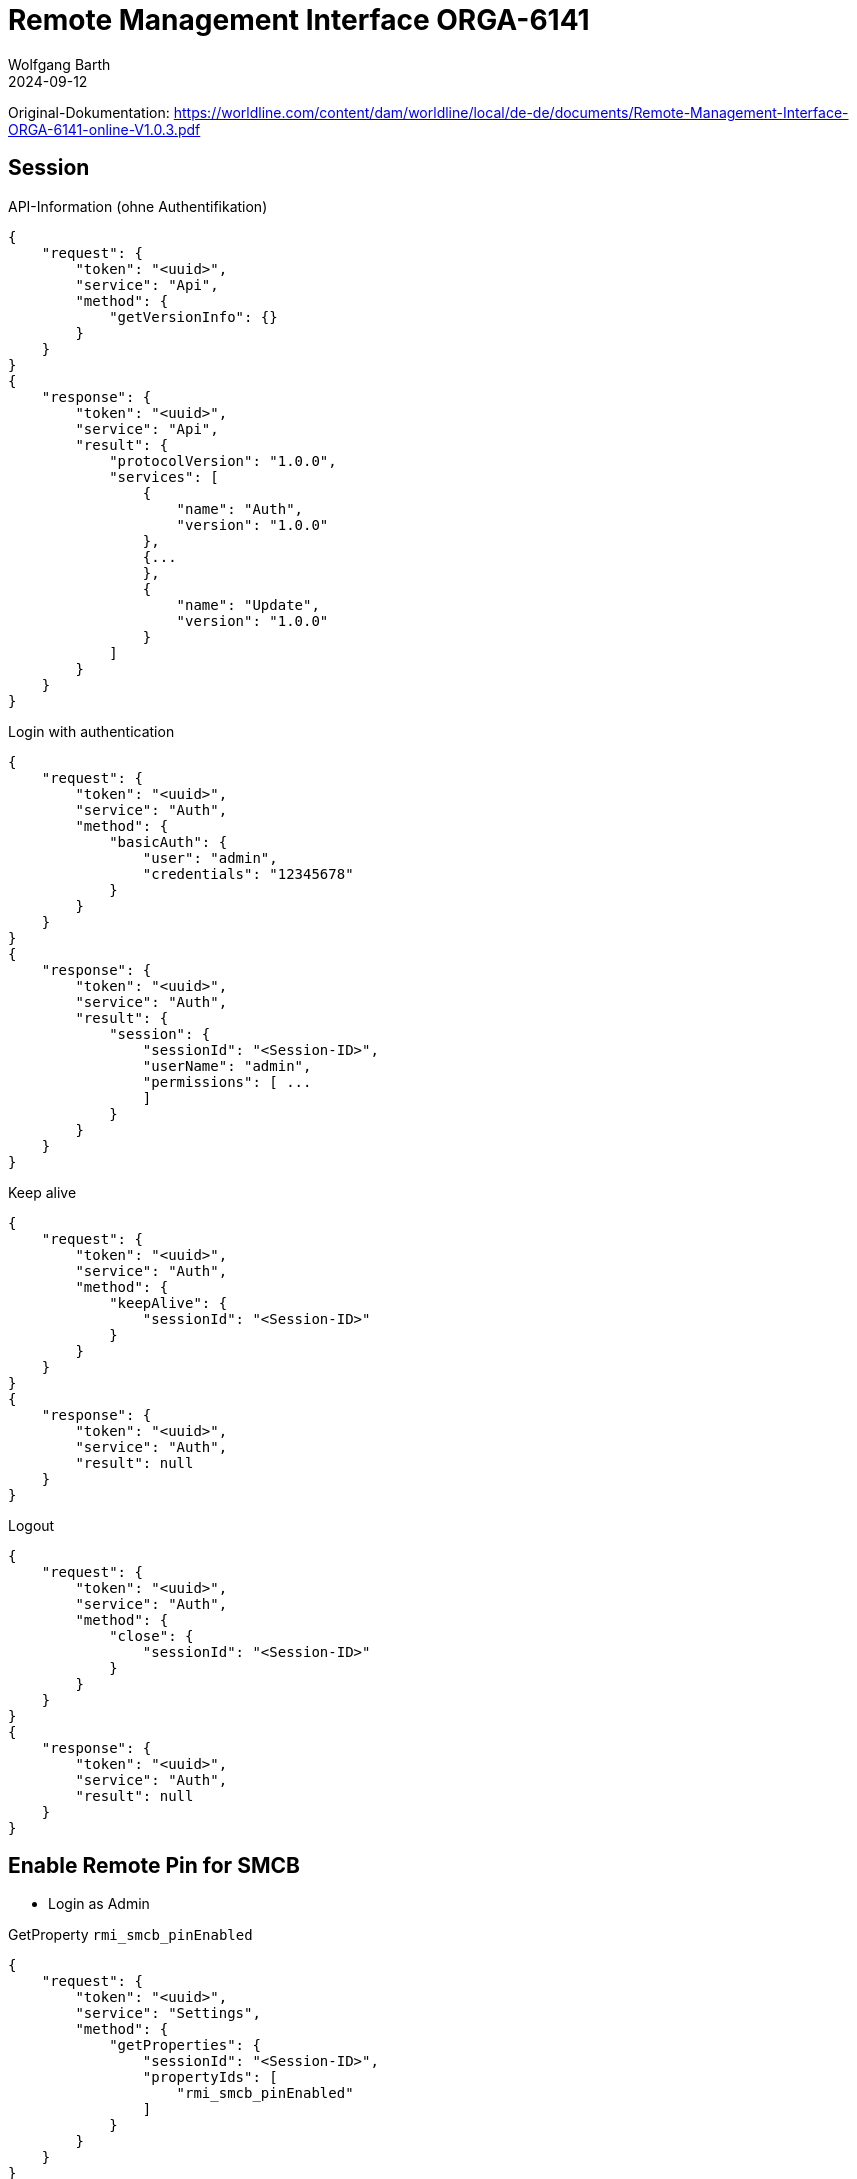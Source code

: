 = Remote Management Interface ORGA-6141
:author: Wolfgang Barth
:revdate: 2024-09-12



Original-Dokumentation: https://worldline.com/content/dam/worldline/local/de-de/documents/Remote-Management-Interface-ORGA-6141-online-V1.0.3.pdf

== Session

.API-Information (ohne Authentifikation)
[source,json]
----
{
    "request": {
        "token": "<uuid>",
        "service": "Api",
        "method": {
            "getVersionInfo": {}
        }
    }
}
{
    "response": {
        "token": "<uuid>",
        "service": "Api",
        "result": {
            "protocolVersion": "1.0.0",
            "services": [
                {
                    "name": "Auth",
                    "version": "1.0.0"
                },
                {...
                },
                {
                    "name": "Update",
                    "version": "1.0.0"
                }
            ]
        }
    }
}
----

.Login with authentication
[source,json]
----
{
    "request": {
        "token": "<uuid>",
        "service": "Auth",
        "method": {
            "basicAuth": {
                "user": "admin",
                "credentials": "12345678"
            }
        }
    }
}
{
    "response": {
        "token": "<uuid>",
        "service": "Auth",
        "result": {
            "session": {
                "sessionId": "<Session-ID>",
                "userName": "admin",
                "permissions": [ ...
                ]
            }
        }
    }
}
----

.Keep alive
[source,json]
----
{
    "request": {
        "token": "<uuid>",
        "service": "Auth",
        "method": {
            "keepAlive": {
                "sessionId": "<Session-ID>"
            }
        }
    }
}
{
    "response": {
        "token": "<uuid>",
        "service": "Auth",
        "result": null
    }
}
----


.Logout
[source,json]
----
{
    "request": {
        "token": "<uuid>",
        "service": "Auth",
        "method": {
            "close": {
                "sessionId": "<Session-ID>"
            }
        }
    }
}
{
    "response": {
        "token": "<uuid>",
        "service": "Auth",
        "result": null
    }
}
----

== Enable Remote Pin for SMCB

* Login as Admin

.GetProperty `rmi_smcb_pinEnabled`
[source,json]
----
{
    "request": {
        "token": "<uuid>",
        "service": "Settings",
        "method": {
            "getProperties": {
                "sessionId": "<Session-ID>",
                "propertyIds": [
                    "rmi_smcb_pinEnabled"
                ]
            }
        }
    }
}

{
    "response": {
        "token": "<uuid>",
        "service": "Settings",
        "result": {
            "properties": {
                "rmi_smcb_pinEnabled": false
            }
        }
    }
}
----

.SetProperty `rmi_smcb_pinEnabled`
[source,json]
----
{
    "request": {
        "token": "<uuid>",
        "service": "Settings",
        "method": {
            "setProperties": {
                "sessionId": "<Session-ID>",
                "properties": {
                    "rmi_smcb_pinEnabled": true
                }
            }
        }
    }
}

{
    "response": {
        "token": "<uuid>",
        "service": "Settings",
        "result": null
    }
}
----

== Enter Pin for SMC-B on demand

.Check Card
[source,json]
----
{
    "request": {
        "token": "<uuid>",
        "service": "Smartcard",
        "method": {
            "getCardInfo": {
                "sessionId": "<Session-ID>",
                "cardSpecifications": [
                    "smcb"
                ]
            }
        }
    }
}

{
    "response": {
        "token": "<uuid>",
        "service": "Smartcard",
        "result": {
            "cardInfos": [
                {
                    "slotNo": "3", ... ,
                    "iccsn": "<iccsn>",
                    "pinInfos": [
                        {
                            "pinId": "SMCB-PIN",
                            "pinStatus": "unlockableViaPin",
                            "attemptsRemaining": 3
                        }
                    ]
                }
            ]
        }
    }
}
----

NOTE: Cocard prüft die Karte nicht über das RMI-Interface des Kartenterminals, sondern nutzt die von der Gematik definierte SOAP-Funktion `GetPinStatus` über den Konnektor. Subscription und VerifyPin werden nur über das RMI-Interface ausgeführt, wenn der Rückgabewert des PinStatus == `VERIFIABLE` ist.


.Subscribe for SMC-B PIN Events
[source,json]
----
{
    "subscription": {
        "token": "<uuid>",
        "service": "Smartcard",
        "topic": {
            "pinVerificationTopic": {
                "sessionId": "<Session-ID>",
                "iccsn": "<iccsn>"
            }
        }
    }
}

{
    "response": {
        "token": "<uuid>",
        "service": "Smartcard",
        "result": "<subscriptionUuid>"
    }
}
----

VerifyPIN SMC-B
SICCT Perform Verification()
Display Message: "Remote SMC-B Pin"

.Receive Notification
[source,json]
----
{
    "notification": {
        "subscriptionId": "<subscriptionUuid>",
        "service": "Smartcard",
        "event": {
            "pinVerificationEvent": {
                "iccsn": "<iccsn>", ...,
                "maxPinLength": "12",
                "dialogMsg": "<msg-1>", ...,
                "idleTimeoutSeconds": 30,
                "overallTimeoutSeconds": 300
            }
        }
    }
}
----

.VerifyPin
[source,json]
----
{
    "request": {
        "token": "<uuid>",
        "service": "Smartcard",
        "method": {
            "verifyPin": {
                "sessionId": "<Session-ID>",
                "iccsn": "<iccsn>",
                "pinId": "SMCB-PIN",
                "pin": "123456"
            }
        }
    }
}

{
    "response": {
        "token": "<uuid>",
        "service": "Smartcard",
        "result": "null"
    }
}
----
